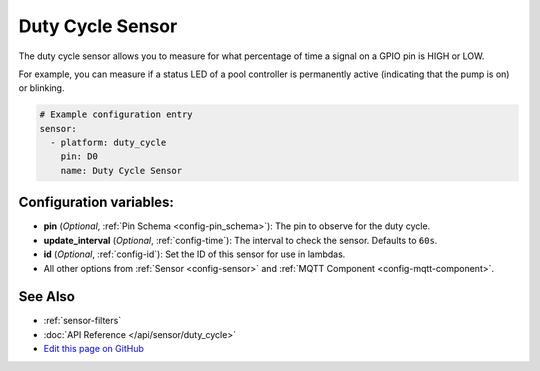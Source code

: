 Duty Cycle Sensor
=================

.. seo::
    :description: Instructions for setting up duty cycle sensors in esphomelib
    :image: percent.png

The duty cycle sensor allows you to measure for what percentage of time a signal
on a GPIO pin is HIGH or LOW.

For example, you can measure if a status LED of a pool controller is permanently active
(indicating that the pump is on) or blinking.

.. figure:: images/duty_cycle-ui.png
    :align: center
    :width: 80.0%

.. code-block:: yaml

    # Example configuration entry
    sensor:
      - platform: duty_cycle
        pin: D0
        name: Duty Cycle Sensor

Configuration variables:
------------------------

- **pin** (*Optional*, :ref:`Pin Schema <config-pin_schema>`): The pin to observe for the duty
  cycle.
- **update_interval** (*Optional*, :ref:`config-time`): The interval to check the sensor. Defaults to ``60s``.

- **id** (*Optional*, :ref:`config-id`): Set the ID of this sensor for use in lambdas.
- All other options from :ref:`Sensor <config-sensor>` and :ref:`MQTT Component <config-mqtt-component>`.

See Also
--------

- :ref:`sensor-filters`
- :doc:`API Reference </api/sensor/duty_cycle>`
- `Edit this page on GitHub <https://github.com/OttoWinter/esphomedocs/blob/current/esphomeyaml/components/sensor/duty_cycle.rst>`__

.. disqus::
